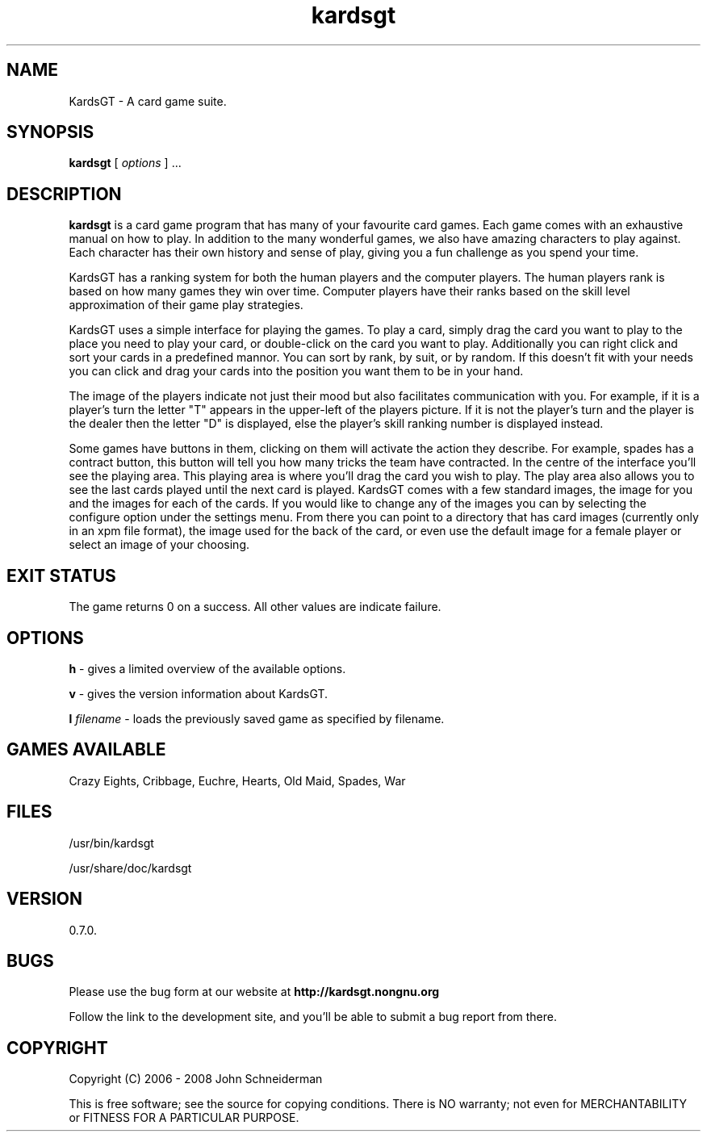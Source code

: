 .TH "kardsgt" "6" "18 Jul 2008" "John Schneiderman" "KardsGT: You are now Free to play"

.SH NAME
KardsGT \- A card game suite.

.SH SYNOPSIS
.B kardsgt
[
.I options
] ...

.SH DESCRIPTION
.B kardsgt
is a card game program that has many of your favourite card games. Each game
comes with an exhaustive manual on how to play. In addition to the many
wonderful games, we also have amazing characters to play against. Each character
has their own history and sense of play, giving you a fun challenge as you spend
your time.
.PP
KardsGT has a ranking system for both the human players and the computer
players. The human players rank is based on how many games they win over time.
Computer players have their ranks based on the skill level approximation of
their game play strategies.
.PP
KardsGT uses a simple interface for playing the games. To play a card, simply
drag the card you want to play to the place you need to play your card, or
double-click on the card you want to play. Additionally you can right click and
sort your cards in a predefined mannor. You can sort by rank, by suit, or by
random. If this doesn't fit with your needs you can click and drag your cards
into the position you want them to be in your hand.
.PP
The image of the players indicate not just their mood but also facilitates
communication with you. For example, if it is a player's turn the letter "T"
appears in the upper-left of the players picture. If it is not the player's turn
and the player is the dealer then the letter "D" is displayed, else the player's
skill ranking number is displayed instead.
.PP
Some games have buttons in them, clicking on them will activate the action they
describe. For example, spades has a contract button, this button will tell you
how many tricks the team have contracted. In the centre of the interface you'll
see the playing area. This playing area is where you'll drag the card you wish
to play. The play area also allows you to see the last cards played until the
next card is played. KardsGT comes with a few standard images, the image for you
and the images for each of the cards. If you would like to change any of the
images you can by selecting the configure option under the settings menu. From
there you can point to a directory that has card images (currently only in an
xpm file format), the image used for the back of the card, or even use the
default image for a female player or select an image of your choosing.

.SH "EXIT STATUS"
The game returns 0 on a success. All other values are indicate failure.

.SH OPTIONS
.B h
\- gives a limited overview of the available options.
.PP
.B v
\- gives the version information about KardsGT.
.PP
.B l
.I filename
\- loads the previously saved game as specified by filename.

.SH GAMES AVAILABLE
Crazy Eights, Cribbage, Euchre, Hearts, Old Maid, Spades, War

.SH FILES
/usr/bin/kardsgt
.PP
/usr/share/doc/kardsgt

.SH VERSION
0.7.0.

.SH BUGS
Please use the bug form at our website at
.B http://kardsgt.nongnu.org
.PP
Follow the link to the development site, and you'll be able to submit a bug
report from there.

.SH COPYRIGHT

Copyright (C) 2006 - 2008  John Schneiderman
.PP
This is free software; see the source for copying conditions.
There is NO warranty; not even for MERCHANTABILITY or FITNESS FOR A PARTICULAR PURPOSE.
